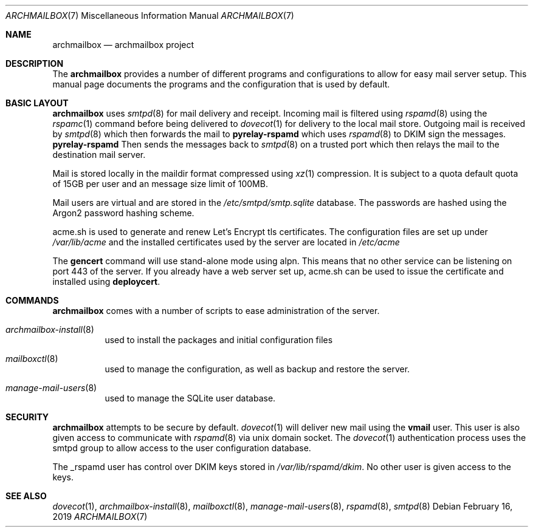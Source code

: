 .Dd February 16, 2019
.Dt ARCHMAILBOX 7
.Os
.Sh NAME
.Nm archmailbox
.Nd archmailbox project
.Sh DESCRIPTION
The
.Nm
provides a number of different programs and
configurations to allow for easy mail server setup.
This manual page documents the programs and the
configuration that is used by default.
.Sh BASIC LAYOUT
.Nm
uses
.Xr smtpd 8
for mail delivery and receipt.
Incoming mail is filtered using
.Xr rspamd 8
using the
.Xr rspamc 1
command before being delivered to
.Xr dovecot 1
for delivery to the local mail store.
Outgoing mail is received by
.Xr smtpd 8
which then forwards the mail to
.Cm pyrelay-rspamd
which uses
.Xr rspamd 8
to DKIM sign the messages.
.Cm pyrelay-rspamd
Then sends the messages back to
.Xr smtpd 8
on a trusted port which then relays the mail to the destination mail server.
.Pp
Mail is stored locally in the maildir format compressed using
.Xr xz 1
compression.
It is subject to a quota default quota of 15GB per user and an
message size limit of 100MB.
.Pp
Mail users are virtual and are stored in the
.Pa /etc/smtpd/smtp.sqlite
database.
The passwords are hashed using the Argon2 password hashing scheme.
.Pp
acme.sh is used to generate and renew Let's Encrypt tls
certificates.
The configuration files are set up under
.Pa /var/lib/acme
and the installed certificates used by the server are located in
.Pa /etc/acme
.Pp
The
.Cm gencert
command will use stand-alone mode using alpn.
This means that no other service can be listening on port 443 of the server.
If you already have a web server set up, acme.sh can be used to issue
the certificate and installed using
.Cm deploycert .
.Sh COMMANDS
.Nm
comes with a number of scripts to ease administration of the
server.
.Bl -tag -width indent
.It Xr archmailbox-install 8
used to install the packages and initial configuration files
.It Xr mailboxctl 8
used to manage the configuration, as well as backup and restore
the server.
.It Xr manage-mail-users 8
used to manage the SQLite user database.
.El
.Sh SECURITY
.Nm
attempts to be secure by default.
.Xr dovecot 1
will deliver new mail using the
.Li vmail
user.
This user is also given access to communicate with
.Xr rspamd 8
via unix domain socket.
The
.Xr dovecot 1
authentication process uses the smtpd group to allow access to the
user configuration database.
.Pp
The _rspamd user has control over DKIM keys stored in
.Pa /var/lib/rspamd/dkim .
No other user is given access to the keys.
.Sh SEE ALSO
.Xr dovecot 1 ,
.Xr archmailbox-install 8 ,
.Xr mailboxctl 8 ,
.Xr manage-mail-users 8 ,
.Xr rspamd 8 ,
.Xr smtpd 8
